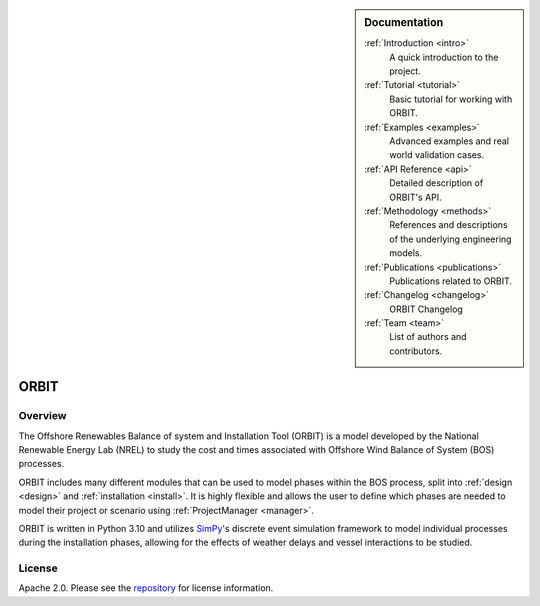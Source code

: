 .. sidebar:: Documentation

   :ref:`Introduction <intro>`
      A quick introduction to the project.

   :ref:`Tutorial <tutorial>`
      Basic tutorial for working with ORBIT.

   :ref:`Examples <examples>`
      Advanced examples and real world validation cases.

   :ref:`API Reference <api>`
      Detailed description of ORBIT's API.

   :ref:`Methodology <methods>`
      References and descriptions of the underlying engineering models.

   :ref:`Publications <publications>`
      Publications related to ORBIT.

   :ref:`Changelog <changelog>`
      ORBIT Changelog

   :ref:`Team <team>`
      List of authors and contributors.

ORBIT
=====

Overview
--------

The Offshore Renewables Balance of system and Installation Tool (ORBIT) is a
model developed by the National Renewable Energy Lab (NREL) to study
the cost and times associated with Offshore Wind Balance of System (BOS)
processes.

ORBIT includes many different modules that can be used to model phases within
the BOS process, split into :ref:`design <design>` and
:ref:`installation <install>`. It is highly flexible and allows the user to
define which phases are needed to model their project or scenario using
:ref:`ProjectManager <manager>`.

ORBIT is written in Python 3.10 and utilizes
`SimPy <https://simpy.readthedocs.io/en/latest/>`_'s discrete event simulation
framework to model individual processes during the installation phases,
allowing for the effects of weather delays and vessel interactions to be
studied.

License
-------

Apache 2.0. Please see the
`repository <https://github.com/WISDEM/ORBIT/blob/master/LICENSE>`_ for
license information.
